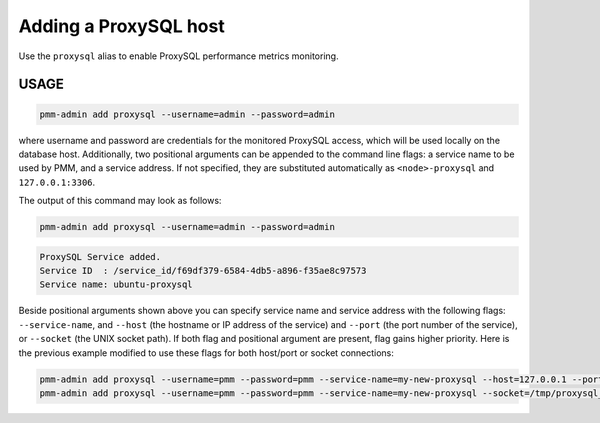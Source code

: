 .. _pmm-admin.add-proxysql-metrics:

######################
Adding a ProxySQL host
######################

Use the ``proxysql`` alias to enable ProxySQL performance metrics monitoring.

.. _pmm-admin.add-proxysql-metrics.usage:

*****
USAGE
*****

.. _code.pmm-admin.add-proxysql-metrics:

.. code-block:: bash

   pmm-admin add proxysql --username=admin --password=admin

where username and password are credentials for the monitored ProxySQL access,
which will be used locally on the database host. Additionally, two positional
arguments can be appended to the command line flags: a service name to be used
by PMM, and a service address. If not specified, they are substituted
automatically as ``<node>-proxysql`` and ``127.0.0.1:3306``.

The output of this command may look as follows:

.. code-block:: bash

   pmm-admin add proxysql --username=admin --password=admin

.. code-block:: text

   ProxySQL Service added.
   Service ID  : /service_id/f69df379-6584-4db5-a896-f35ae8c97573
   Service name: ubuntu-proxysql

Beside positional arguments shown above you can specify service name and
service address with the following flags: ``--service-name``, and ``--host`` (the
hostname or IP address of the service) and ``--port`` (the port number of the
service), or ``--socket`` (the UNIX socket path). If both flag and positional argument are present, flag gains higher
priority. Here is the previous example modified to use these flags for both host/port or socket connections:

.. code-block:: bash

   pmm-admin add proxysql --username=pmm --password=pmm --service-name=my-new-proxysql --host=127.0.0.1 --port=6032
   pmm-admin add proxysql --username=pmm --password=pmm --service-name=my-new-proxysql --socket=/tmp/proxysql_admin.sock
